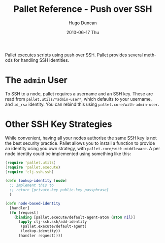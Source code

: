 #+TITLE:     Pallet Reference - Push over SSH
#+AUTHOR:    Hugo Duncan
#+EMAIL:     hugo_duncan@yahoo.com
#+DATE:      2010-06-17 Thu
#+DESCRIPTION: Pallet reference documentation for pushing over SSH
#+KEYWORDS: pallet ssh push keys identity
#+LANGUAGE:  en
#+OPTIONS:   H:3 num:nil toc:nil \n:nil @:t ::t |:t ^:t -:t f:t *:t <:t
#+OPTIONS:   TeX:t LaTeX:nil skip:nil d:nil todo:t pri:nil tags:not-in-toc
#+INFOJS_OPT: view:nil toc:nil ltoc:t mouse:underline buttons:0 path:http://orgmode.org/org-info.js
#+EXPORT_SELECT_TAGS: export
#+EXPORT_EXCLUDE_TAGS: noexport
#+LINK_UP: index.html
#+LINK_HOME: ../index.html
#+property: exports code
#+property: results output
#+property: cache true
#+STYLE: <link rel="stylesheet" type="text/css" href="../doc.css" />

#+MACRO: clojure [[http://clojure.org][Clojure]]
#+MACRO: jclouds [[http://jclouds.org][jclouds]]

Pallet executes scripts using push over SSH. Pallet provides several methods for
handling SSH identities.

* The =admin= User

To SSH to a node, pallet requires a username and an SSH key.  These are read
from =pallet.utils/*admin-user*=, which defaults to your username, and =id_rsa=
identity.  You can rebind this using =pallet.core/with-admin-user=.

* Other SSH Key Strategies
While convenient, having all your nodes authorise the same SSH key is not the
best security practice.  Pallet allows you to install a function to provide an
identity using you own strategy, with =pallet.core/with-middleware=. A
per node identity could be implemented using something like this:

#+BEGIN_SRC clojure  :session s1
  (require 'pallet.utils)
  (require 'pallet.execute)
  (require 'clj-ssh.ssh)

  (defn lookup-identity [node]
    ;; Implement this to
    ;; return [private-key public-key passphrase]
    )

  (defn node-based-identity
    [handler]
    (fn [request]
      (binding [pallet.execute/default-agent-atom (atom nil)]
        (apply clj-ssh.ssh/add-identity
         (pallet.execute/default-agent)
         (lookup-identity))
        (handler request))))
#+END_SRC



